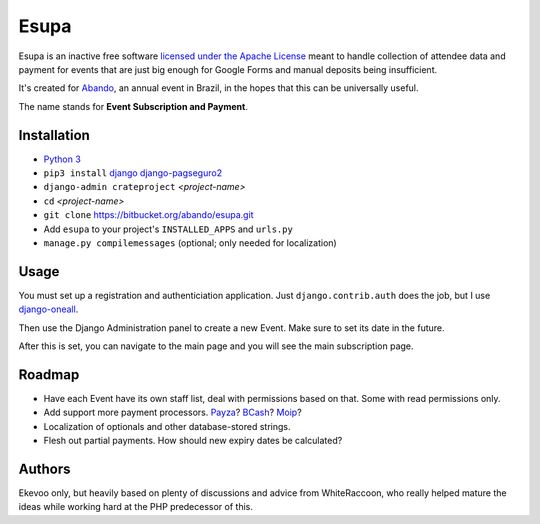 Esupa
=====

Esupa is an inactive free software `licensed under the Apache License`_
meant to handle collection of attendee data and payment
for events that are just big enough for Google Forms and manual deposits being insufficient.

It's created for Abando_, an annual event in Brazil, in the hopes that this can be universally useful.

The name stands for **Event Subscription and Payment**.

.. _licensed under the Apache License: LICENSE.rst
.. _Abando: http://www.abando.com.br/


Installation
------------

- `Python 3`_
- ``pip3 install`` django_ django-pagseguro2_
- ``django-admin crateproject`` *<project-name>*
- ``cd`` *<project-name>*
- ``git clone`` https://bitbucket.org/abando/esupa.git
- Add ``esupa`` to your project's ``INSTALLED_APPS`` and ``urls.py``
- ``manage.py compilemessages`` (optional; only needed for localization)

.. _Python 3: https://www.python.org/downloads/
.. _django: https://www.djangoproject.com/
.. _django-pagseguro2: https://github.com/allisson/django-pagseguro2/


Usage
-----

You must set up a registration and authenticiation application.
Just ``django.contrib.auth`` does the job, but I use django-oneall_.

Then use the Django Administration panel to create a new Event. Make sure to set its date in the future.

After this is set, you can navigate to the main page and you will see the main subscription page.

.. _django-oneall: https://github.com/leandigo/django-oneall


Roadmap
-------

- Have each Event have its own staff list, deal with permissions based on that. Some with read permissions only.
- Add support more payment processors. Payza_? BCash_? Moip_?
- Localization of optionals and other database-stored strings.
- Flesh out partial payments. How should new expiry dates be calculated?

.. _Payza: https://www.payza.com/
.. _BCash: https://www.bcash.com.br/
.. _Moip: https://moip.com.br/


Authors
-------

Ekevoo only, but heavily based on plenty of discussions and advice from WhiteRaccoon,
who really helped mature the ideas while working hard at the PHP predecessor of this.
